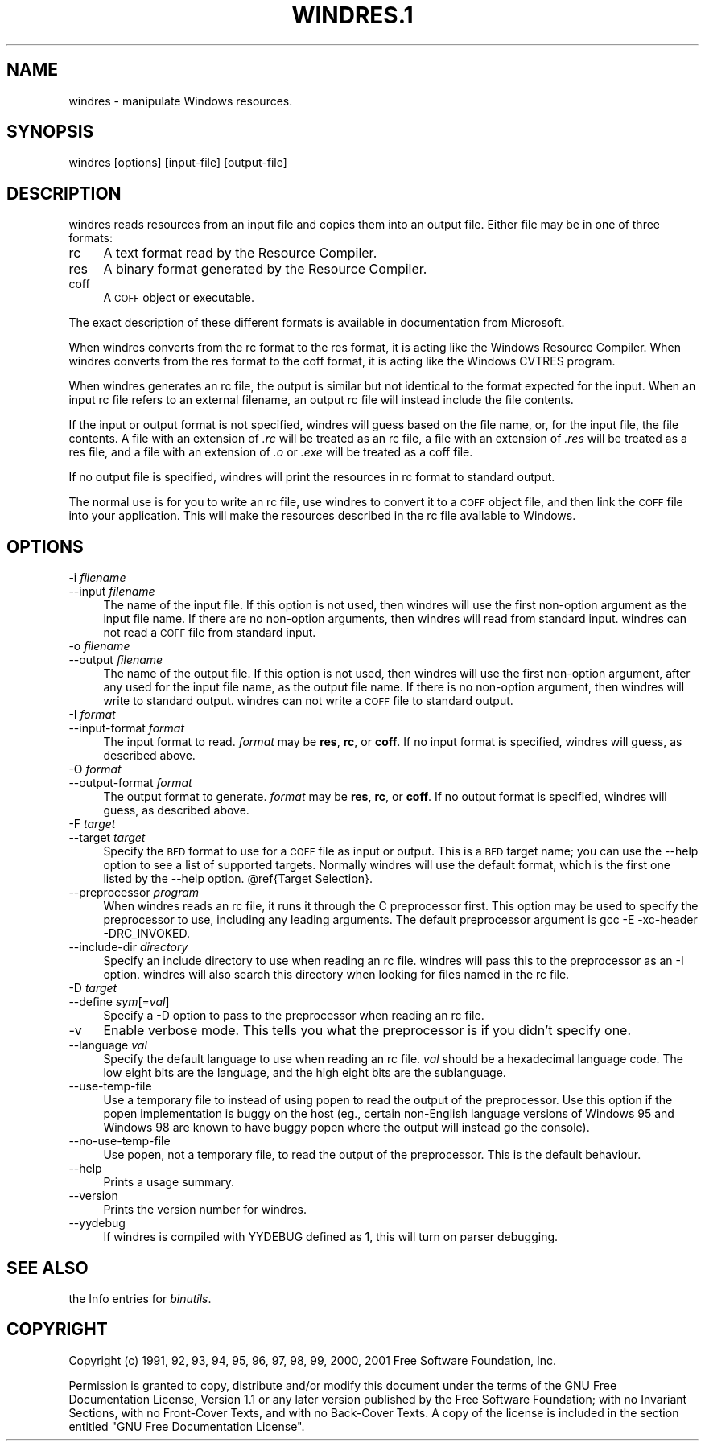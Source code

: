 .rn '' }`
''' $RCSfile$$Revision$$Date$
'''
''' $Log$
''' Revision 1.1  2001-03-25 20:32:25  nickc
''' Automate generate on man pages
'''
'''
.de Sh
.br
.if t .Sp
.ne 5
.PP
\fB\\$1\fR
.PP
..
.de Sp
.if t .sp .5v
.if n .sp
..
.de Ip
.br
.ie \\n(.$>=3 .ne \\$3
.el .ne 3
.IP "\\$1" \\$2
..
.de Vb
.ft CW
.nf
.ne \\$1
..
.de Ve
.ft R

.fi
..
'''
'''
'''     Set up \*(-- to give an unbreakable dash;
'''     string Tr holds user defined translation string.
'''     Bell System Logo is used as a dummy character.
'''
.tr \(*W-|\(bv\*(Tr
.ie n \{\
.ds -- \(*W-
.ds PI pi
.if (\n(.H=4u)&(1m=24u) .ds -- \(*W\h'-12u'\(*W\h'-12u'-\" diablo 10 pitch
.if (\n(.H=4u)&(1m=20u) .ds -- \(*W\h'-12u'\(*W\h'-8u'-\" diablo 12 pitch
.ds L" ""
.ds R" ""
'''   \*(M", \*(S", \*(N" and \*(T" are the equivalent of
'''   \*(L" and \*(R", except that they are used on ".xx" lines,
'''   such as .IP and .SH, which do another additional levels of
'''   double-quote interpretation
.ds M" """
.ds S" """
.ds N" """""
.ds T" """""
.ds L' '
.ds R' '
.ds M' '
.ds S' '
.ds N' '
.ds T' '
'br\}
.el\{\
.ds -- \(em\|
.tr \*(Tr
.ds L" ``
.ds R" ''
.ds M" ``
.ds S" ''
.ds N" ``
.ds T" ''
.ds L' `
.ds R' '
.ds M' `
.ds S' '
.ds N' `
.ds T' '
.ds PI \(*p
'br\}
.\"	If the F register is turned on, we'll generate
.\"	index entries out stderr for the following things:
.\"		TH	Title 
.\"		SH	Header
.\"		Sh	Subsection 
.\"		Ip	Item
.\"		X<>	Xref  (embedded
.\"	Of course, you have to process the output yourself
.\"	in some meaninful fashion.
.if \nF \{
.de IX
.tm Index:\\$1\t\\n%\t"\\$2"
..
.nr % 0
.rr F
.\}
.TH WINDRES.1 1 "binutils-2.11.90" "23/Mar/101" "GNU"
.UC
.if n .hy 0
.ds C+ C\v'-.1v'\h'-1p'\s-2+\h'-1p'+\s0\v'.1v'\h'-1p'
.de CQ          \" put $1 in typewriter font
.ft CW
'if n "\c
'if t \\&\\$1\c
'if n \\&\\$1\c
'if n \&"
\\&\\$2 \\$3 \\$4 \\$5 \\$6 \\$7
'.ft R
..
.\" @(#)ms.acc 1.5 88/02/08 SMI; from UCB 4.2
.	\" AM - accent mark definitions
.bd B 3
.	\" fudge factors for nroff and troff
.if n \{\
.	ds #H 0
.	ds #V .8m
.	ds #F .3m
.	ds #[ \f1
.	ds #] \fP
.\}
.if t \{\
.	ds #H ((1u-(\\\\n(.fu%2u))*.13m)
.	ds #V .6m
.	ds #F 0
.	ds #[ \&
.	ds #] \&
.\}
.	\" simple accents for nroff and troff
.if n \{\
.	ds ' \&
.	ds ` \&
.	ds ^ \&
.	ds , \&
.	ds ~ ~
.	ds ? ?
.	ds ! !
.	ds /
.	ds q
.\}
.if t \{\
.	ds ' \\k:\h'-(\\n(.wu*8/10-\*(#H)'\'\h"|\\n:u"
.	ds ` \\k:\h'-(\\n(.wu*8/10-\*(#H)'\`\h'|\\n:u'
.	ds ^ \\k:\h'-(\\n(.wu*10/11-\*(#H)'^\h'|\\n:u'
.	ds , \\k:\h'-(\\n(.wu*8/10)',\h'|\\n:u'
.	ds ~ \\k:\h'-(\\n(.wu-\*(#H-.1m)'~\h'|\\n:u'
.	ds ? \s-2c\h'-\w'c'u*7/10'\u\h'\*(#H'\zi\d\s+2\h'\w'c'u*8/10'
.	ds ! \s-2\(or\s+2\h'-\w'\(or'u'\v'-.8m'.\v'.8m'
.	ds / \\k:\h'-(\\n(.wu*8/10-\*(#H)'\z\(sl\h'|\\n:u'
.	ds q o\h'-\w'o'u*8/10'\s-4\v'.4m'\z\(*i\v'-.4m'\s+4\h'\w'o'u*8/10'
.\}
.	\" troff and (daisy-wheel) nroff accents
.ds : \\k:\h'-(\\n(.wu*8/10-\*(#H+.1m+\*(#F)'\v'-\*(#V'\z.\h'.2m+\*(#F'.\h'|\\n:u'\v'\*(#V'
.ds 8 \h'\*(#H'\(*b\h'-\*(#H'
.ds v \\k:\h'-(\\n(.wu*9/10-\*(#H)'\v'-\*(#V'\*(#[\s-4v\s0\v'\*(#V'\h'|\\n:u'\*(#]
.ds _ \\k:\h'-(\\n(.wu*9/10-\*(#H+(\*(#F*2/3))'\v'-.4m'\z\(hy\v'.4m'\h'|\\n:u'
.ds . \\k:\h'-(\\n(.wu*8/10)'\v'\*(#V*4/10'\z.\v'-\*(#V*4/10'\h'|\\n:u'
.ds 3 \*(#[\v'.2m'\s-2\&3\s0\v'-.2m'\*(#]
.ds o \\k:\h'-(\\n(.wu+\w'\(de'u-\*(#H)/2u'\v'-.3n'\*(#[\z\(de\v'.3n'\h'|\\n:u'\*(#]
.ds d- \h'\*(#H'\(pd\h'-\w'~'u'\v'-.25m'\f2\(hy\fP\v'.25m'\h'-\*(#H'
.ds D- D\\k:\h'-\w'D'u'\v'-.11m'\z\(hy\v'.11m'\h'|\\n:u'
.ds th \*(#[\v'.3m'\s+1I\s-1\v'-.3m'\h'-(\w'I'u*2/3)'\s-1o\s+1\*(#]
.ds Th \*(#[\s+2I\s-2\h'-\w'I'u*3/5'\v'-.3m'o\v'.3m'\*(#]
.ds ae a\h'-(\w'a'u*4/10)'e
.ds Ae A\h'-(\w'A'u*4/10)'E
.ds oe o\h'-(\w'o'u*4/10)'e
.ds Oe O\h'-(\w'O'u*4/10)'E
.	\" corrections for vroff
.if v .ds ~ \\k:\h'-(\\n(.wu*9/10-\*(#H)'\s-2\u~\d\s+2\h'|\\n:u'
.if v .ds ^ \\k:\h'-(\\n(.wu*10/11-\*(#H)'\v'-.4m'^\v'.4m'\h'|\\n:u'
.	\" for low resolution devices (crt and lpr)
.if \n(.H>23 .if \n(.V>19 \
\{\
.	ds : e
.	ds 8 ss
.	ds v \h'-1'\o'\(aa\(ga'
.	ds _ \h'-1'^
.	ds . \h'-1'.
.	ds 3 3
.	ds o a
.	ds d- d\h'-1'\(ga
.	ds D- D\h'-1'\(hy
.	ds th \o'bp'
.	ds Th \o'LP'
.	ds ae ae
.	ds Ae AE
.	ds oe oe
.	ds Oe OE
.\}
.rm #[ #] #H #V #F C
.SH "NAME"
windres \- manipulate Windows resources.
.SH "SYNOPSIS"
windres [options] [input-file] [output-file]
.SH "DESCRIPTION"
\f(CWwindres\fR reads resources from an input file and copies them into
an output file.  Either file may be in one of three formats:
.Ip "\f(CWrc\fR" 4
A text format read by the Resource Compiler.
.Ip "\f(CWres\fR" 4
A binary format generated by the Resource Compiler.
.Ip "\f(CWcoff\fR" 4
A \s-1COFF\s0 object or executable.
.PP
The exact description of these different formats is available in
documentation from Microsoft.
.PP
When \f(CWwindres\fR converts from the \f(CWrc\fR format to the \f(CWres\fR
format, it is acting like the Windows Resource Compiler.  When
\f(CWwindres\fR converts from the \f(CWres\fR format to the \f(CWcoff\fR
format, it is acting like the Windows \f(CWCVTRES\fR program.
.PP
When \f(CWwindres\fR generates an \f(CWrc\fR file, the output is similar
but not identical to the format expected for the input.  When an input
\f(CWrc\fR file refers to an external filename, an output \f(CWrc\fR file
will instead include the file contents.
.PP
If the input or output format is not specified, \f(CWwindres\fR will
guess based on the file name, or, for the input file, the file contents.
A file with an extension of \fI.rc\fR will be treated as an \f(CWrc\fR
file, a file with an extension of \fI.res\fR will be treated as a
\f(CWres\fR file, and a file with an extension of \fI.o\fR or
\&\fI.exe\fR will be treated as a \f(CWcoff\fR file.
.PP
If no output file is specified, \f(CWwindres\fR will print the resources
in \f(CWrc\fR format to standard output.
.PP
The normal use is for you to write an \f(CWrc\fR file, use \f(CWwindres\fR
to convert it to a \s-1COFF\s0 object file, and then link the \s-1COFF\s0 file into
your application.  This will make the resources described in the
\f(CWrc\fR file available to Windows.
.SH "OPTIONS"
.Ip "\f(CW-i \fIfilename\fR\fR" 4
.Ip "\f(CW--input \fIfilename\fR\fR" 4
The name of the input file.  If this option is not used, then
\f(CWwindres\fR will use the first non-option argument as the input file
name.  If there are no non-option arguments, then \f(CWwindres\fR will
read from standard input.  \f(CWwindres\fR can not read a \s-1COFF\s0 file from
standard input.
.Ip "\f(CW-o \fIfilename\fR\fR" 4
.Ip "\f(CW--output \fIfilename\fR\fR" 4
The name of the output file.  If this option is not used, then
\f(CWwindres\fR will use the first non-option argument, after any used
for the input file name, as the output file name.  If there is no
non-option argument, then \f(CWwindres\fR will write to standard output.
\f(CWwindres\fR can not write a \s-1COFF\s0 file to standard output.
.Ip "\f(CW-I \fIformat\fR\fR" 4
.Ip "\f(CW--input-format \fIformat\fR\fR" 4
The input format to read.  \fIformat\fR may be \fBres\fR, \fBrc\fR, or
\fBcoff\fR.  If no input format is specified, \f(CWwindres\fR will
guess, as described above.
.Ip "\f(CW-O \fIformat\fR\fR" 4
.Ip "\f(CW--output-format \fIformat\fR\fR" 4
The output format to generate.  \fIformat\fR may be \fBres\fR,
\fBrc\fR, or \fBcoff\fR.  If no output format is specified,
\f(CWwindres\fR will guess, as described above.
.Ip "\f(CW-F \fItarget\fR\fR" 4
.Ip "\f(CW--target \fItarget\fR\fR" 4
Specify the \s-1BFD\s0 format to use for a \s-1COFF\s0 file as input or output.  This
is a \s-1BFD\s0 target name; you can use the \f(CW--help\fR option to see a list
of supported targets.  Normally \f(CWwindres\fR will use the default
format, which is the first one listed by the \f(CW--help\fR option.
\f(CW@ref\fR{Target Selection}.
.Ip "\f(CW--preprocessor \fIprogram\fR\fR" 4
When \f(CWwindres\fR reads an \f(CWrc\fR file, it runs it through the C
preprocessor first.  This option may be used to specify the preprocessor
to use, including any leading arguments.  The default preprocessor
argument is \f(CWgcc -E -xc-header -DRC_INVOKED\fR.
.Ip "\f(CW--include-dir \fIdirectory\fR\fR" 4
Specify an include directory to use when reading an \f(CWrc\fR file.
\f(CWwindres\fR will pass this to the preprocessor as an \f(CW-I\fR
option.  \f(CWwindres\fR will also search this directory when looking for
files named in the \f(CWrc\fR file.
.Ip "\f(CW-D \fItarget\fR\fR" 4
.Ip "\f(CW--define \fIsym\fR[=\fIval\fR]\fR" 4
Specify a \f(CW-D\fR option to pass to the preprocessor when reading an
\f(CWrc\fR file.
.Ip "\f(CW-v\fR" 4
Enable verbose mode.  This tells you what the preprocessor is if you
didn't specify one.
.Ip "\f(CW--language \fIval\fR\fR" 4
Specify the default language to use when reading an \f(CWrc\fR file.
\fIval\fR should be a hexadecimal language code.  The low eight bits are
the language, and the high eight bits are the sublanguage.
.Ip "\f(CW--use-temp-file\fR" 4
Use a temporary file to instead of using popen to read the output of
the preprocessor. Use this option if the popen implementation is buggy 
on the host (eg., certain non-English language versions of Windows 95 and 
Windows 98 are known to have buggy popen where the output will instead
go the console).
.Ip "\f(CW--no-use-temp-file\fR" 4
Use popen, not a temporary file, to read the output of the preprocessor.
This is the default behaviour.
.Ip "\f(CW--help\fR" 4
Prints a usage summary.
.Ip "\f(CW--version\fR" 4
Prints the version number for \f(CWwindres\fR.
.Ip "\f(CW--yydebug\fR" 4
If \f(CWwindres\fR is compiled with \f(CWYYDEBUG\fR defined as \f(CW1\fR,
this will turn on parser debugging.
.SH "SEE ALSO"
the Info entries for \fIbinutils\fR.
.SH "COPYRIGHT"
Copyright (c) 1991, 92, 93, 94, 95, 96, 97, 98, 99, 2000, 2001 Free Software Foundation, Inc.
.PP
Permission is granted to copy, distribute and/or modify this document
under the terms of the GNU Free Documentation License, Version 1.1
or any later version published by the Free Software Foundation;
with no Invariant Sections, with no Front-Cover Texts, and with no
Back-Cover Texts.  A copy of the license is included in the
section entitled \*(L"GNU Free Documentation License\*(R".

.rn }` ''
.IX Title "WINDRES.1 1"
.IX Name "windres - manipulate Windows resources."

.IX Header "NAME"

.IX Header "SYNOPSIS"

.IX Header "DESCRIPTION"

.IX Item "\f(CWrc\fR"

.IX Item "\f(CWres\fR"

.IX Item "\f(CWcoff\fR"

.IX Header "OPTIONS"

.IX Item "\f(CW-i \fIfilename\fR\fR"

.IX Item "\f(CW--input \fIfilename\fR\fR"

.IX Item "\f(CW-o \fIfilename\fR\fR"

.IX Item "\f(CW--output \fIfilename\fR\fR"

.IX Item "\f(CW-I \fIformat\fR\fR"

.IX Item "\f(CW--input-format \fIformat\fR\fR"

.IX Item "\f(CW-O \fIformat\fR\fR"

.IX Item "\f(CW--output-format \fIformat\fR\fR"

.IX Item "\f(CW-F \fItarget\fR\fR"

.IX Item "\f(CW--target \fItarget\fR\fR"

.IX Item "\f(CW--preprocessor \fIprogram\fR\fR"

.IX Item "\f(CW--include-dir \fIdirectory\fR\fR"

.IX Item "\f(CW-D \fItarget\fR\fR"

.IX Item "\f(CW--define \fIsym\fR[=\fIval\fR]\fR"

.IX Item "\f(CW-v\fR"

.IX Item "\f(CW--language \fIval\fR\fR"

.IX Item "\f(CW--use-temp-file\fR"

.IX Item "\f(CW--no-use-temp-file\fR"

.IX Item "\f(CW--help\fR"

.IX Item "\f(CW--version\fR"

.IX Item "\f(CW--yydebug\fR"

.IX Header "SEE ALSO"

.IX Header "COPYRIGHT"

